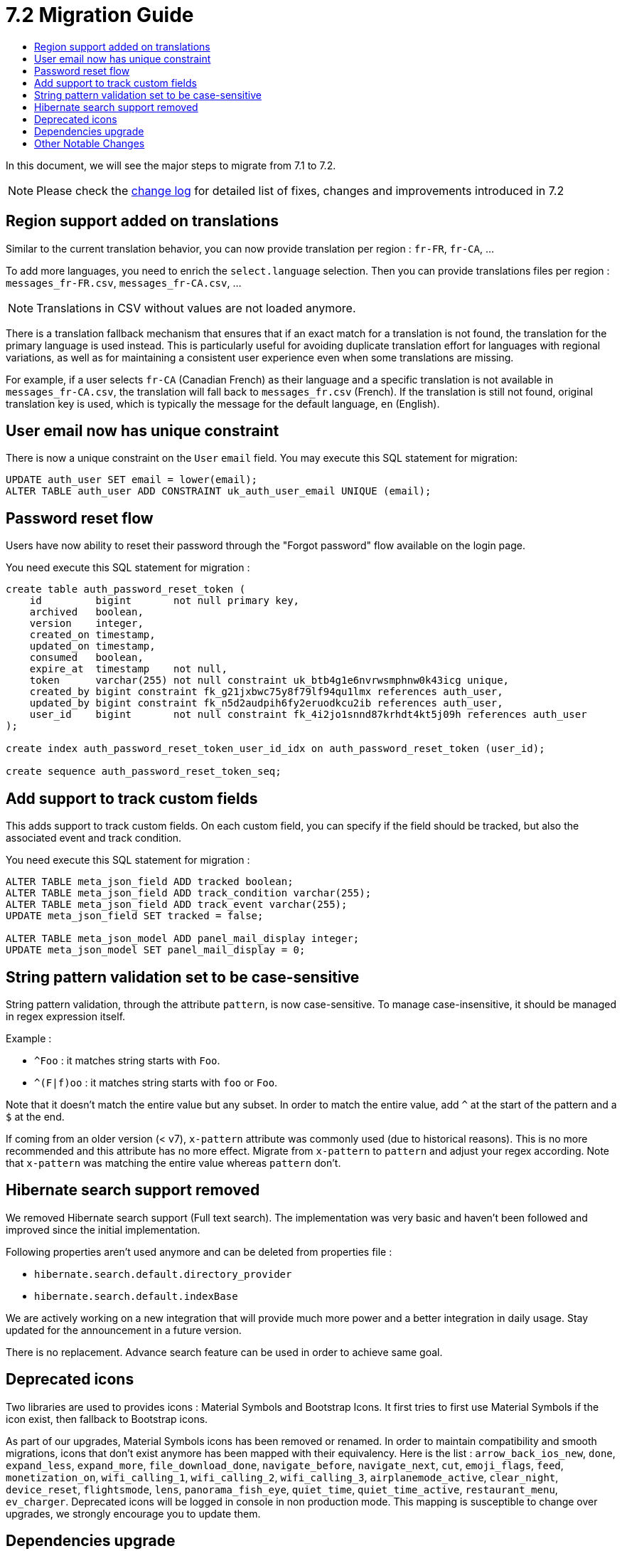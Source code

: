 = 7.2 Migration Guide
:toc:
:toc-title:

:product-version-changelog: https://github.com/axelor/axelor-open-platform/blob/7.2/CHANGELOG.md

In this document, we will see the major steps to migrate from 7.1 to 7.2.

NOTE: Please check the {product-version-changelog}[change log] for detailed list of fixes, changes and improvements
introduced in 7.2

== Region support added on translations

Similar to the current translation behavior, you can now provide translation per region : `fr-FR`, `fr-CA`, ...

To add more languages, you need to enrich the `select.language` selection. Then you can provide translations files per
region : `messages_fr-FR.csv`, `messages_fr-CA.csv`, ...

NOTE: Translations in CSV without values are not loaded anymore.

There is a translation fallback mechanism that ensures that if an exact match for a translation is not found, the
translation for the primary language is used instead. This is particularly useful for avoiding duplicate translation
effort for languages with regional variations, as well as for maintaining a consistent user experience even when some
translations are missing.

For example, if a user selects `fr-CA` (Canadian French) as their language and a specific translation is not available
in `messages_fr-CA.csv`, the translation will fall back to `messages_fr.csv` (French). If the translation is still not
found, original translation key is used, which is typically the message for the default language, `en` (English).

== User email now has unique constraint

There is now a unique constraint on the `User` `email` field. You may execute this SQL statement for migration:

[source,sql]
----
UPDATE auth_user SET email = lower(email);
ALTER TABLE auth_user ADD CONSTRAINT uk_auth_user_email UNIQUE (email);
----

== Password reset flow

Users have now ability to reset their password through the "Forgot password" flow available on the login page.

You need execute this SQL statement for migration :

[source,sql]
----
create table auth_password_reset_token (
    id         bigint       not null primary key,
    archived   boolean,
    version    integer,
    created_on timestamp,
    updated_on timestamp,
    consumed   boolean,
    expire_at  timestamp    not null,
    token      varchar(255) not null constraint uk_btb4g1e6nvrwsmphnw0k43icg unique,
    created_by bigint constraint fk_g21jxbwc75y8f79lf94qu1lmx references auth_user,
    updated_by bigint constraint fk_n5d2audpih6fy2eruodkcu2ib references auth_user,
    user_id    bigint       not null constraint fk_4i2jo1snnd87krhdt4kt5j09h references auth_user
);

create index auth_password_reset_token_user_id_idx on auth_password_reset_token (user_id);

create sequence auth_password_reset_token_seq;
----

== Add support to track custom fields

This adds support to track custom fields. On each custom field, you can specify if the field should be tracked, but
also the associated event and track condition.

You need execute this SQL statement for migration :

[source,sql]
----
ALTER TABLE meta_json_field ADD tracked boolean;
ALTER TABLE meta_json_field ADD track_condition varchar(255);
ALTER TABLE meta_json_field ADD track_event varchar(255);
UPDATE meta_json_field SET tracked = false;

ALTER TABLE meta_json_model ADD panel_mail_display integer;
UPDATE meta_json_model SET panel_mail_display = 0;
----

== String pattern validation set to be case-sensitive

String pattern validation, through the attribute `pattern`, is now case-sensitive. To manage case-insensitive, it
should be managed in regex expression itself.

Example :

- `^Foo`      : it matches string starts with `Foo`.
- `^(F|f)oo`  : it matches string starts with `foo` or `Foo`.

Note that it doesn't match the entire value but any subset. In order to match the entire value, add `^` at the start of
the pattern and a `$` at the end.

If coming from an older version (< v7),  `x-pattern` attribute was commonly used (due to historical reasons). This is
no more recommended and this attribute has no more effect. Migrate from `x-pattern` to `pattern` and adjust your regex
according. Note that `x-pattern` was matching the entire value whereas `pattern` don't.

== Hibernate search support removed

We removed Hibernate search support (Full text search). The implementation was very basic and haven't
been followed and improved since the initial implementation.

Following properties aren't used anymore and can be deleted from properties file :

* `hibernate.search.default.directory_provider`
* `hibernate.search.default.indexBase`

We are actively working on a new integration that will provide much more power and a better integration in daily usage.
Stay updated for the announcement in a future version.

There is no replacement. Advance search feature can be used in order to achieve same goal.

== Deprecated icons

Two libraries are used to provides icons : Material Symbols and Bootstrap Icons. It first tries to first use Material
Symbols if the icon exist, then fallback to Bootstrap icons.

As part of our upgrades, Material Symbols icons has been removed or renamed. In order to maintain compatibility and
smooth migrations, icons that don't exist anymore has been mapped with their equivalency. Here is the list :
`arrow_back_ios_new`, `done`, `expand_less`, `expand_more`, `file_download_done`, `navigate_before`, `navigate_next`,
`cut`, `emoji_flags`, `feed`, `monetization_on`, `wifi_calling_1`, `wifi_calling_2`, `wifi_calling_3`,
`airplanemode_active`, `clear_night`, `device_reset`, `flightsmode`, `lens`, `panorama_fish_eye`, `quiet_time`,
`quiet_time_active`, `restaurant_menu`, `ev_charger`. Deprecated icons will be logged in console in non production
mode. This mapping is susceptible to change over upgrades, we strongly encourage you to update them.

== Dependencies upgrade

Some dependencies have been upgraded to newer versions. Check the {product-version-changelog}[change log] for detailed
list.

== Other Notable Changes

- Some layout changes in the login page as part of customizations (xref:dev-guide:application/config.adoc#custom-login-page[doc])
